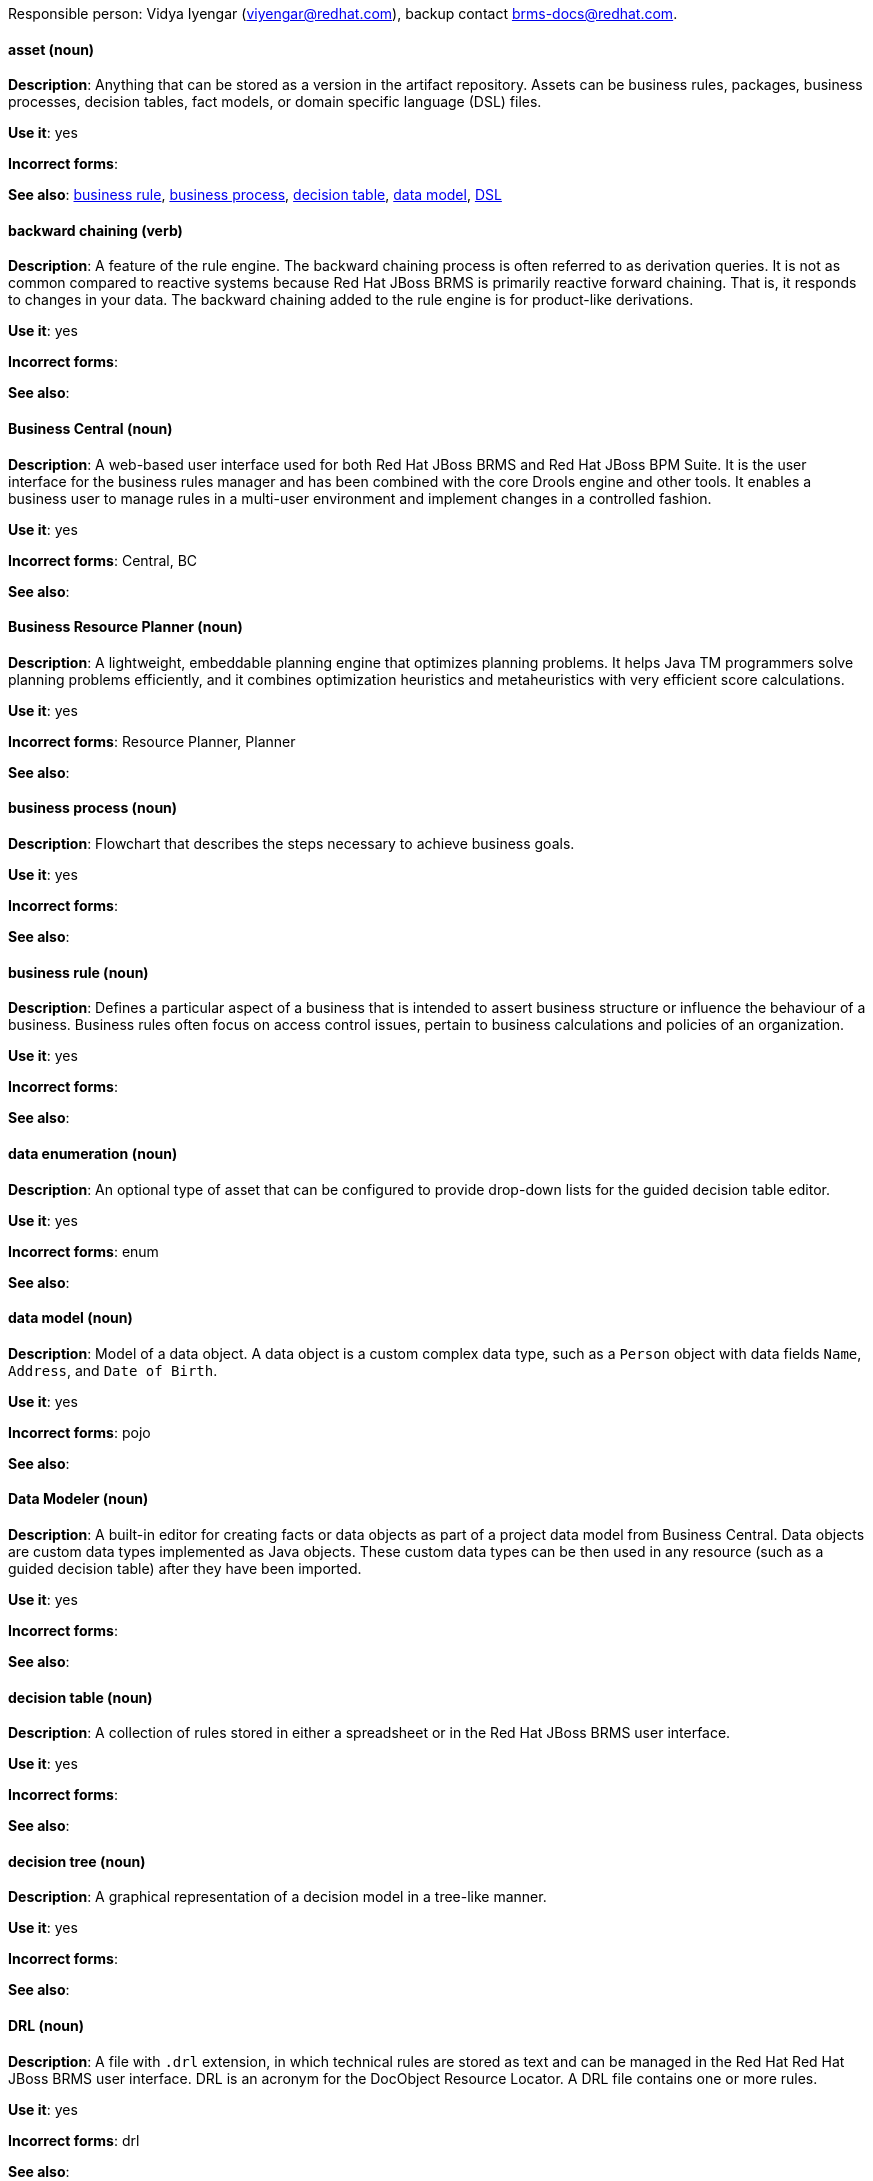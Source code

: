 [[red-hat-jboss-bxms-conventions]]

Responsible person: Vidya Iyengar (viyengar@redhat.com), backup contact brms-docs@redhat.com. 

[discrete]
==== asset (noun)
[[asset]]
*Description*: Anything that can be stored as a version in the artifact repository. Assets can be business rules, packages, business processes, decision tables, fact models, or domain specific language (DSL) files.

*Use it*: yes

*Incorrect forms*:

*See also*: xref:business-rule[business rule], xref:business-process[business process], xref:decision-table[decision table], xref:data-model[data model], xref:dsl[DSL]


[discrete]
==== backward chaining (verb)
[[backward-chaining]]
*Description*: A feature of the rule engine. The backward chaining process is often referred to as derivation queries. It is not as common compared to reactive systems because Red Hat JBoss BRMS is primarily reactive forward chaining. That is, it responds to changes in your data. The backward chaining added to the rule engine is for product-like derivations.

*Use it*: yes

*Incorrect forms*:

*See also*: 


[discrete]
==== Business Central (noun)
[[business-central]]
*Description*: A web-based user interface used for both Red Hat JBoss BRMS and Red Hat JBoss BPM Suite. It is the user interface for the business rules manager and has been combined with the core Drools engine and other tools. It enables a business user to manage rules in a multi-user environment and implement changes in a controlled fashion.

*Use it*: yes

*Incorrect forms*: Central, BC

*See also*: 


[discrete]
==== Business Resource Planner (noun)
[[business-resource-planner]]
*Description*: A lightweight, embeddable planning engine that optimizes planning problems. It helps Java TM programmers solve planning problems efficiently, and it combines optimization heuristics and metaheuristics with very efficient score calculations.

*Use it*: yes

*Incorrect forms*: Resource Planner, Planner

*See also*: 

[discrete]
==== business process (noun)
[[business-process]]
*Description*: Flowchart that describes the steps necessary to achieve business goals.

*Use it*: yes

*Incorrect forms*: 

*See also*: 




[discrete]
==== business rule (noun)
[[business-rule]]
*Description*: Defines a particular aspect of a business that is intended to assert business structure or influence the behaviour of a business. Business rules often focus on access control issues, pertain to business calculations and policies of an organization. 

*Use it*: yes

*Incorrect forms*: 

*See also*: 



[discrete]
==== data enumeration (noun)
[[data-enumeration]]
*Description*: An optional type of asset that can be configured to provide drop-down lists for the guided decision table editor.

*Use it*: yes

*Incorrect forms*: enum

*See also*: 


[discrete]
==== data model (noun)
[[data-model]]
*Description*: Model of a data object. A data object is a custom complex data type, such as a `Person` object with data fields `Name`, `Address`, and `Date of Birth`.

*Use it*: yes

*Incorrect forms*: pojo

*See also*: 


[discrete]
==== Data Modeler (noun)
[[data-modeler]]
*Description*: A built-in editor for creating facts or data objects as part of a project data model from Business Central. Data objects are custom data types implemented as Java objects. These custom data types can be then used in any resource (such as a guided decision table) after they have been imported.

*Use it*: yes

*Incorrect forms*: 

*See also*: 


[discrete]
==== decision table (noun)
[[decision-table]]
*Description*: A collection of rules stored in either a spreadsheet or in the Red Hat JBoss BRMS user interface.

*Use it*: yes

*Incorrect forms*: 

*See also*: 


[discrete]
==== decision tree (noun)
[[decision-tree]]
*Description*: A graphical representation of a decision model in a tree-like manner.

*Use it*: yes

*Incorrect forms*: 

*See also*: 


[discrete]
==== DRL (noun)
[[drl]]
*Description*: A file with `.drl` extension, in which technical rules are stored as text and can be managed in the Red Hat Red Hat JBoss BRMS user interface. DRL is an acronym for the DocObject Resource Locator. A DRL file contains one or more rules.

*Use it*: yes

*Incorrect forms*: drl

*See also*: 



[discrete]
==== DSL (noun)
[[dsl]]
*Description*: Used to create a rule language that is dedicated to your problem domain. DSL is an acronym for domain specific language. A set of DSL definitions consists of transformations from DSL sentences to DRL constructs, which lets you use of all the underlying rule language and engine features. You can write rules in DSL rule (DSLR) files, which are translated into DRL files.

*Use it*: yes

*Incorrect forms*: dsl

*See also*: 


[discrete]
==== Drools Expert (noun)
[[drools-expert]]
*Description*: A pattern matching based rule engine that runs on Java EE application servers, Red Hat JBoss BRMS platform, or bundled with Java applications. It comprises an inference engine, a production memory, and a working memory. Rules are stored in the production memory and the facts that the inference engine matches the rules against are stored in the working memory.

*Use it*: yes

*Incorrect forms*: 

*See also*: 


[discrete]
==== guided editor (noun)
[[guided-editor]]
*Description*: An editor for creating and editing business rules. Rules edited in the guided editor use the Business Rules Language (BRL) format. The guided editor prompts users for input based on the object model of the rule being edited.

*Use it*: yes

*Incorrect forms*: Editor, GUI editor, Business Central editor

*See also*: xref:business-central[Business Central]


[discrete]
==== inference engine (noun)
[[inference-engine]]
*Description*: The part of the Red Hat JBoss BRMS engine which matches production facts and data to rules. It is often called the brain of a production rules system because it is able to scale to a large number of rules and facts. It makes inferences based on its existing knowledge and performs the actions based on what it infers from the information.

*Use it*: yes

*Incorrect forms*: BRMS engine, engine

*See also*: 


[discrete]
==== Intelligent Process Server (noun)
[[intelligent-process-server]]
*Description*: A standalone, out-of-the-box component that can be used to instantiate and execute rules and processes. The Intelligent Process Server is created as a WAR file that can be deployed on any web container.

*Use it*: yes

*Incorrect forms*: Kie server

*See also*: 


[discrete]
==== KJAR (noun)
[[kjar]]
*Description*: Red Hat JBoss BPM Suite provides a simplified and complete deployment mechanism that is based entirely on Apache Maven artifacts. These artifacts, also known as KJARs, are simple jar files that include a descriptor for the KIE system to produce KieBase and KieSession. The KJAR descriptor is represented as the `kmodule.xml` file.

*Use it*: yes

*Incorrect forms*: kjar, kJAR

*See also*: 



[discrete]
==== KIE (noun)
[[kie]]
*Description*: A knowledge solution for Red Hat JBoss BRMS and JBoss BPM Suite. KIE is an acronym for Knowledge Is Everything. KIE is also used for the generic parts of a unified API such as building, deploying, and loading.

*Use it*: yes

*Incorrect forms*: kie, Kie, knowledge

*See also*: 



[discrete]
==== KIE API (noun)
[[kie-api]]
*Description*: A knowledge-centric API, where rules and processes are first class citizens. KIE is used for the generic parts of unified API such as building, deploying, and loading.

*Use it*: yes

*Incorrect forms*: kie, Kie, knowledge API

*See also*: 


[discrete]
==== KIE base (noun)
[[kie-base]]
*Description*: A repository of the application’s knowledge definitions. The name of the Java object is `KieBase`. It contains rules, processes, functions, and type models. A KIE base does not contain runtime data, instead KIE sessions are created from the `KieBase` into which data can be inserted and process instances started. 

*Use it*: yes

*Incorrect forms*: kbase, knowledge base

*See also*: 


[discrete]
==== KIE session (noun)
[[kie-session]]
*Description*: Stores runtime data created from a KIE base. The name of the Java object is `KieSession`. After the KIE base is loaded, a session can be created to interact with the engine. The session can then be used to start new processes and signal events.

*Use it*: yes

*Incorrect forms*: ksession, knowledge session

*See also*: 



[discrete]
==== knowledge store (noun)
[[knowledge-store]]
*Description*: A centralized repository for your business knowledge. The knowledge store connects to the Git repository to store various knowledge assets and artifacts at a single location.

*Use it*: yes

*Incorrect forms*: 

*See also*: 


[discrete]
==== organizational unit (noun)
[[organizational-unit]]
*Description*: A directory comprising repositories that store business assets.

*Use it*: yes

*Incorrect forms*: 

*See also*: 


[discrete]
==== package (noun)
[[package]]
*Description*: Deployable collections of assets. Rules and other assets must be collected into a package before they can be deployed. When a package is built, the assets contained in the package are validated and compiled into a deployable package.

*Use it*: yes

*Incorrect forms*: 

*See also*: 



[discrete]
==== project (noun)
[[bpms-project]]
*Description*: A container that comprises packages of assets (business processes, rules, work definitions, decision tables, fact models, data models, and DSLs) and is located in the knowledge repository. This container that defines the properties of the KIE base and KIE session that are applied to its content. You can edit these entities in the project editor in Business Central.

*Use it*: yes

*Incorrect forms*: 

*See also*: xref:business-rule[business rule], xref:business-process[business process]



[discrete]
==== Realtime Decision Server (noun)
[[realtime-decision-server]]
*Description*: A standalone, built-in component that can be used to instantiate and execute rules through interfaces available for REST, JMS, or a Java client side applications. Created as a web deployable WAR file, this server can be deployed on any web container. The current version of the Realtime Decision Server is included with default extensions for both Red Hat JBoss BRMS and Red Hat JBoss BPM Suite.

*Use it*: yes

*Incorrect forms*: Decision Server, Kie Server

*See also*: 


[discrete]
==== Red Hat JBoss BRMS (noun)
[[brms]]
*Description*: A comprehensive platform for business rules management, business resource optimization, and complex event processing (CEP). BRMS stands for Business Rules Management System (BRMS). Organizations can use Red Hat JBoss BRMS to  incorporate sophisticated decision logic into line-of-business applications and quickly update underlying business rules as market conditions change.

*Use it*: yes

*Incorrect forms*: BRMS, BRM, JBoss BRMS

*See also*: 


[discrete]
==== Red Hat JBoss BPM Suite (noun)
[[bpms]]
*Description*: The JBoss platform for Business Process Management (BPM). It enables enterprise business and IT users to document, simulate, manage, automate, and monitor business processes and policies. It is designed to empower business and IT users to collaborate more effectively, so business applications can be changed more easily and quickly.

*Use it*: yes

*Incorrect forms*: BPMS, BPM, JBoss BPMS

*See also*: 


[discrete]
==== rule (noun)
[[rule]]
*Description*: Provides the logic for the rule engine to execute against. A rule includes a name, attributes, a “when” statement on the left hand side of the rule, and a “then” statement on the right hand side of the rule.

*Use it*: yes

*Incorrect forms*: technical rule

*See also*: 


[discrete]
==== rule template (noun)
[[rule-template]]
*Description*: Enables the user to define a rule structure. They provide a placeholder for values and data, and they populate templates to generate many rules.

*Use it*: yes

*Incorrect forms*: 

*See also*: 


[discrete]
==== runtime manager (noun)
[[runtime-manager]]
*Description*: An interface that enables and simplifies the usage of a KIE API within the processes. The name of the interface is `RuntimeManager`. It provides configurable strategies that control actual runtime execution.The strategies are singleton, per request, and per process instance.

*Use it*: yes

*Incorrect forms*: 

*See also*: xref:kie-api[KIE API]


[discrete]
==== Scorecard (noun)
[[scorecard]]
*Description*: A risk management tool which is a graphical representation of a formula used to calculate an overall score. It is mostly used by financial institutions or banks to calculate the risk they can take to sell a product in market. Thus, it can predict the likelihood or probability of a certain outcome. Red Hat JBoss BRMS supports additive scorecards that calculates an overall score by adding all partial scores assigned to individual rule conditions.

*Use it*: yes

*Incorrect forms*: 

*See also*: 


[discrete]
==== truth maintenance system (noun)
[[truth-maintenance-system]]
*Description*: Uses a mechanism of truth maintenance to efficiently handle the inferred information from rules. A truth maintenance system (TMS) refers to the ability of the inference engine to enforce truthfulness when applying rules. It provides justified reasoning for each and every action taken by the inference engine and validates the conclusions of the engine. If the inference engine asserts data as a result of firing a rule, the engine uses the truth maintenance to justify the assertion.

*Use it*: yes

*Incorrect forms*: 

*See also*: 


[discrete]
==== working memory (noun)
[[working-memory]]
*Description*: A stateful object that provides temporary storage and enables manipulation of facts. The working memory includes an API that contains methods which enable access to the working memory from rule files.

*Use it*: yes

*Incorrect forms*: 

*See also*: 
